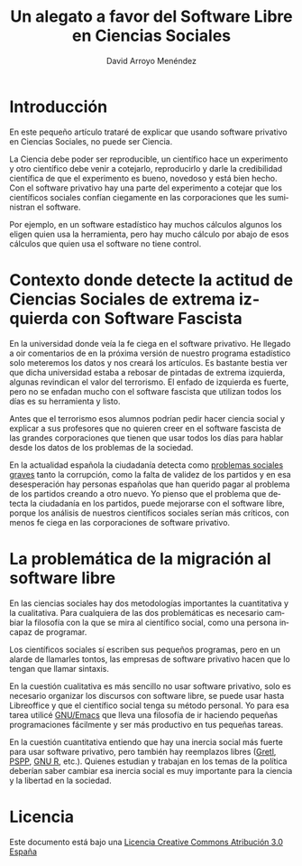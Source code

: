 #+TITLE: Un alegato a favor del Software Libre en Ciencias Sociales
#+LANGUAGE: es
#+AUTHOR: David Arroyo Menéndez
#+HTML_HEAD: <link rel="stylesheet" type="text/css" href="../../css/org.css" />
#+BABEL: :results output :session

* Introducción

En este pequeño artículo trataré de explicar que usando software
privativo en Ciencias Sociales, no puede ser Ciencia.

La Ciencia debe poder ser reproducible, un científico hace un
experimento y otro científico debe venir a cotejarlo, reproducirlo y
darle la credibilidad científica de que el experimento es bueno,
novedoso y está bien hecho. Con el software privativo hay una parte
del experimento a cotejar que los científicos sociales confían
ciegamente en las corporaciones que les suministran el software. 

Por ejemplo, en un software estadístico hay muchos cálculos algunos
los eligen quien usa la herramienta, pero hay mucho cálculo por abajo
de esos cálculos que quien usa el software no tiene control. 

* Contexto donde detecte la actitud de Ciencias Sociales de extrema izquierda con Software Fascista

En la universidad donde veía la fe ciega en el software privativo. He
llegado a oir comentarios de en la próxima versión de nuestro programa
estadístico solo meteremos los datos y nos creará los artículos. Es
bastante bestia ver que dicha universidad estaba a rebosar de pintadas
de extrema izquierda, algunas revindican el valor del terrorismo. El
enfado de izquierda es fuerte, pero no se enfadan mucho con el
software fascista que utilizan todos los días es su herramienta y
listo.

Antes que el terrorismo esos alumnos podrían pedir hacer ciencia
social y explicar a sus profesores que no quieren creer en el software
fascista de las grandes corporaciones que tienen que usar todos los
días para hablar desde los datos de los problemas de la sociedad. 

En la actualidad española la ciudadanía detecta como [[http://www.cis.es/cis/export/sites/default/-Archivos/Indicadores/documentos_html/TresProblemas.html][problemas
sociales graves]] tanto la corrupción, como la falta de validez de los
partidos y en esa desesperación hay personas españolas que han querido
pagar al problema de los partidos creando a otro nuevo. Yo pienso que
el problema que detecta la ciudadanía en los partidos, puede mejorarse
con el software libre, porque los análisis de nuestros científicos
sociales serían más críticos, con menos fe ciega en las corporaciones
de software privativo.

* La problemática de la migración al software libre

En las ciencias sociales hay dos metodologías importantes la
cuantitativa y la cualitativa. Para cualquiera de las dos
problemáticas es necesario cambiar la filosofía con la que se mira al
científico social, como una persona incapaz de programar.

Los científicos sociales sí escriben sus pequeños programas, pero en
un alarde de llamarles tontos, las empresas de software privativo
hacen que lo tengan que llamar sintaxis.

En la cuestión cualitativa es más sencillo no usar software privativo,
solo es necesario organizar los discursos con software libre, se puede
usar hasta Libreoffice y que el científico social tenga su método
personal. Yo para esa tarea utilicé [[https://www.gnu.org/software/emacs/][GNU/Emacs]] que lleva una filosofía
de ir haciendo pequeñas programaciones fácilmente y ser más productivo
en tus pequeñas tareas.

En la cuestión cuantitativa entiendo que hay una inercia social más
fuerte para usar software privativo, pero también hay reemplazos
libres ([[http://gretl.sourceforge.net/][Gretl]], [[https://www.gnu.org/software/pspp/][PSPP]], [[http://www.r-project.org/][GNU R]], etc.). Quienes estudian y trabajan en los
temas de la política deberían saber cambiar esa inercia social es muy
importante para la ciencia y la libertad en la sociedad.

* Licencia
Este documento está bajo una [[http://creativecommons.org/licenses/by/3.0/es/deed.es][Licencia Creative Commons Atribución 3.0 España]]

[[http://creativecommons.org/licenses/by/3.0/es/deed.es][file:../img/licenses/by/3.0/80x15.png]]
